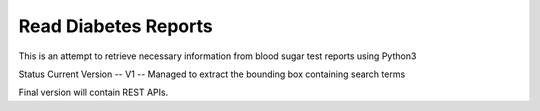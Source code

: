 Read Diabetes Reports
#####################

This is an attempt to retrieve necessary information from blood sugar test reports using Python3

Status
Current Version -- V1 -- Managed to extract the bounding box containing search terms


Final version will contain REST APIs.
